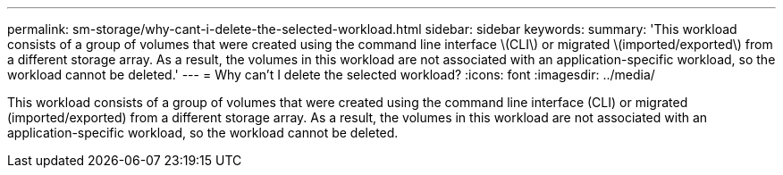 ---
permalink: sm-storage/why-cant-i-delete-the-selected-workload.html
sidebar: sidebar
keywords: 
summary: 'This workload consists of a group of volumes that were created using the command line interface \(CLI\) or migrated \(imported/exported\) from a different storage array. As a result, the volumes in this workload are not associated with an application-specific workload, so the workload cannot be deleted.'
---
= Why can't I delete the selected workload?
:icons: font
:imagesdir: ../media/

[.lead]
This workload consists of a group of volumes that were created using the command line interface (CLI) or migrated (imported/exported) from a different storage array. As a result, the volumes in this workload are not associated with an application-specific workload, so the workload cannot be deleted.
